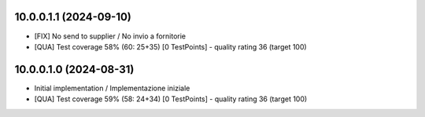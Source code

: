 10.0.0.1.1 (2024-09-10)
~~~~~~~~~~~~~~~~~~~~~~~

* [FIX] No send to supplier / No invio a fornitorie
* [QUA] Test coverage 58% (60: 25+35) [0 TestPoints] - quality rating 36 (target 100)

10.0.0.1.0 (2024-08-31)
~~~~~~~~~~~~~~~~~~~~~~~

* Initial implementation / Implementazione iniziale
* [QUA] Test coverage 59% (58: 24+34) [0 TestPoints] - quality rating 36 (target 100)
